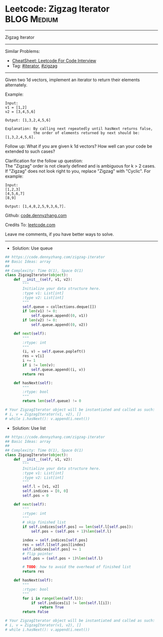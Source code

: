 * Leetcode: Zigzag Iterator                                     :BLOG:Medium:
#+STARTUP: showeverything
#+OPTIONS: toc:nil \n:t ^:nil creator:nil d:nil
:PROPERTIES:
:type:     iterator, redo
:END:
---------------------------------------------------------------------
Zigzag Iterator
---------------------------------------------------------------------
#+BEGIN_HTML
<a href="https://github.com/dennyzhang/code.dennyzhang.com/tree/master/problems/zigzag-iterator"><img align="right" width="200" height="183" src="https://www.dennyzhang.com/wp-content/uploads/denny/watermark/github.png" /></a>
#+END_HTML
Similar Problems:
- [[https://cheatsheet.dennyzhang.com/cheatsheet-leetcode-A4][CheatSheet: Leetcode For Code Interview]]
- Tag: [[https://code.dennyzhang.com/tag/iterator][#iterator]], [[https://code.dennyzhang.com/tag/zigzag][#zigzag]]
---------------------------------------------------------------------
Given two 1d vectors, implement an iterator to return their elements alternately.

Example:
#+BEGIN_EXAMPLE
Input:
v1 = [1,2]
v2 = [3,4,5,6] 

Output: [1,3,2,4,5,6]

Explanation: By calling next repeatedly until hasNext returns false, 
             the order of elements returned by next should be: [1,3,2,4,5,6].
#+END_EXAMPLE

Follow up: What if you are given k 1d vectors? How well can your code be extended to such cases?

Clarification for the follow up question:
The "Zigzag" order is not clearly defined and is ambiguous for k > 2 cases. If "Zigzag" does not look right to you, replace "Zigzag" with "Cyclic". For example:
#+BEGIN_EXAMPLE
Input:
[1,2,3]
[4,5,6,7]
[8,9]

Output: [1,4,8,2,5,9,3,6,7].
#+END_EXAMPLE

Github: [[https://github.com/dennyzhang/code.dennyzhang.com/tree/master/problems/zigzag-iterator][code.dennyzhang.com]]

Credits To: [[https://leetcode.com/problems/zigzag-iterator/description/][leetcode.com]]

Leave me comments, if you have better ways to solve.
---------------------------------------------------------------------
- Solution: Use queue

#+BEGIN_SRC python
## https://code.dennyzhang.com/zigzag-iterator
## Basic Ideas: array
##
## Complexity: Time O(1), Space O(1)
class ZigzagIterator(object):
    def __init__(self, v1, v2):
        """
        Initialize your data structure here.
        :type v1: List[int]
        :type v2: List[int]
        """
        self.queue = collections.deque([])
        if len(v1) != 0:
            self.queue.append((0, v1))
        if len(v2) != 0:
            self.queue.append((0, v2))
        
    def next(self):
        """
        :rtype: int
        """
        (i, v) = self.queue.popleft()
        res = v[i]
        i += 1
        if i != len(v):
            self.queue.append((i, v))
        return res

    def hasNext(self):
        """
        :rtype: bool
        """
        return len(self.queue) != 0

# Your ZigzagIterator object will be instantiated and called as such:
# i, v = ZigzagIterator(v1, v2), []
# while i.hasNext(): v.append(i.next())
#+END_SRC

- Solution: Use list

#+BEGIN_SRC python
## https://code.dennyzhang.com/zigzag-iterator
## Basic Ideas: array
##
## Complexity: Time O(1), Space O(1)
class ZigzagIterator(object):
    def __init__(self, v1, v2):
        """
        Initialize your data structure here.
        :type v1: List[int]
        :type v2: List[int]
        """
        self.l = [v1, v2]
        self.indices = [0, 0]
        self.pos = 0
        
    def next(self):
        """
        :rtype: int
        """
        # skip finished list
        if self.indices[self.pos] == len(self.l[self.pos]):
            self.pos = (self.pos + 1)%len(self.l)
        
        index = self.indices[self.pos]
        res = self.l[self.pos][index]
        self.indices[self.pos] += 1
        # flip pointer
        self.pos = (self.pos + 1)%len(self.l)

        # TODO: how to avoid the overhead of finished list
        return res

    def hasNext(self):
        """
        :rtype: bool
        """
        for i in range(len(self.l)):
            if self.indices[i] != len(self.l[i]):
                return True
        return False

# Your ZigzagIterator object will be instantiated and called as such:
# i, v = ZigzagIterator(v1, v2), []
# while i.hasNext(): v.append(i.next())
#+END_SRC

#+BEGIN_HTML
<div style="overflow: hidden;">
<div style="float: left; padding: 5px"> <a href="https://www.linkedin.com/in/dennyzhang001"><img src="https://www.dennyzhang.com/wp-content/uploads/sns/linkedin.png" alt="linkedin" /></a></div>
<div style="float: left; padding: 5px"><a href="https://github.com/dennyzhang"><img src="https://www.dennyzhang.com/wp-content/uploads/sns/github.png" alt="github" /></a></div>
<div style="float: left; padding: 5px"><a href="https://www.dennyzhang.com/slack" target="_blank" rel="nofollow"><img src="https://www.dennyzhang.com/wp-content/uploads/sns/slack.png" alt="slack"/></a></div>
</div>
#+END_HTML
